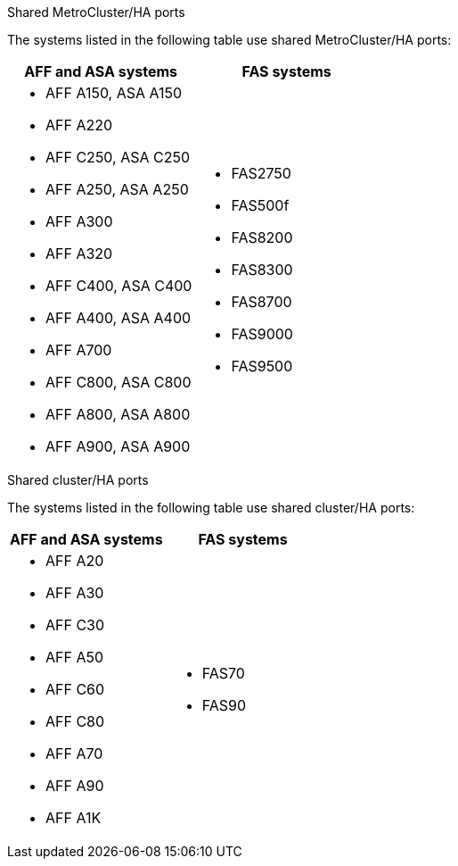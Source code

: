 [role="tabbed-block"]
====
.Shared MetroCluster/HA ports
--
The systems listed in the following table use shared MetroCluster/HA ports:

[cols=2*,options="header""]
|===
h| AFF and ASA systems  h| FAS systems 
a| 
* AFF A150, ASA A150 
* AFF A220
* AFF C250, ASA C250
* AFF A250, ASA A250
* AFF A300
* AFF A320
* AFF C400, ASA C400
* AFF A400, ASA A400
* AFF A700
* AFF C800, ASA C800
* AFF A800, ASA A800
* AFF A900, ASA A900
a| 
* FAS2750
* FAS500f
* FAS8200
* FAS8300
* FAS8700
* FAS9000
* FAS9500

|===


--
.Shared cluster/HA ports
--
The systems listed in the following table use shared cluster/HA ports:

[cols=2*,options="header""]
|===
h| AFF and ASA systems  h| FAS systems 
a| 
* AFF A20
* AFF A30
* AFF C30
* AFF A50
* AFF C60
* AFF C80
* AFF A70
* AFF A90
* AFF A1K
a| 
* FAS70
*  FAS90

|===
--
====
